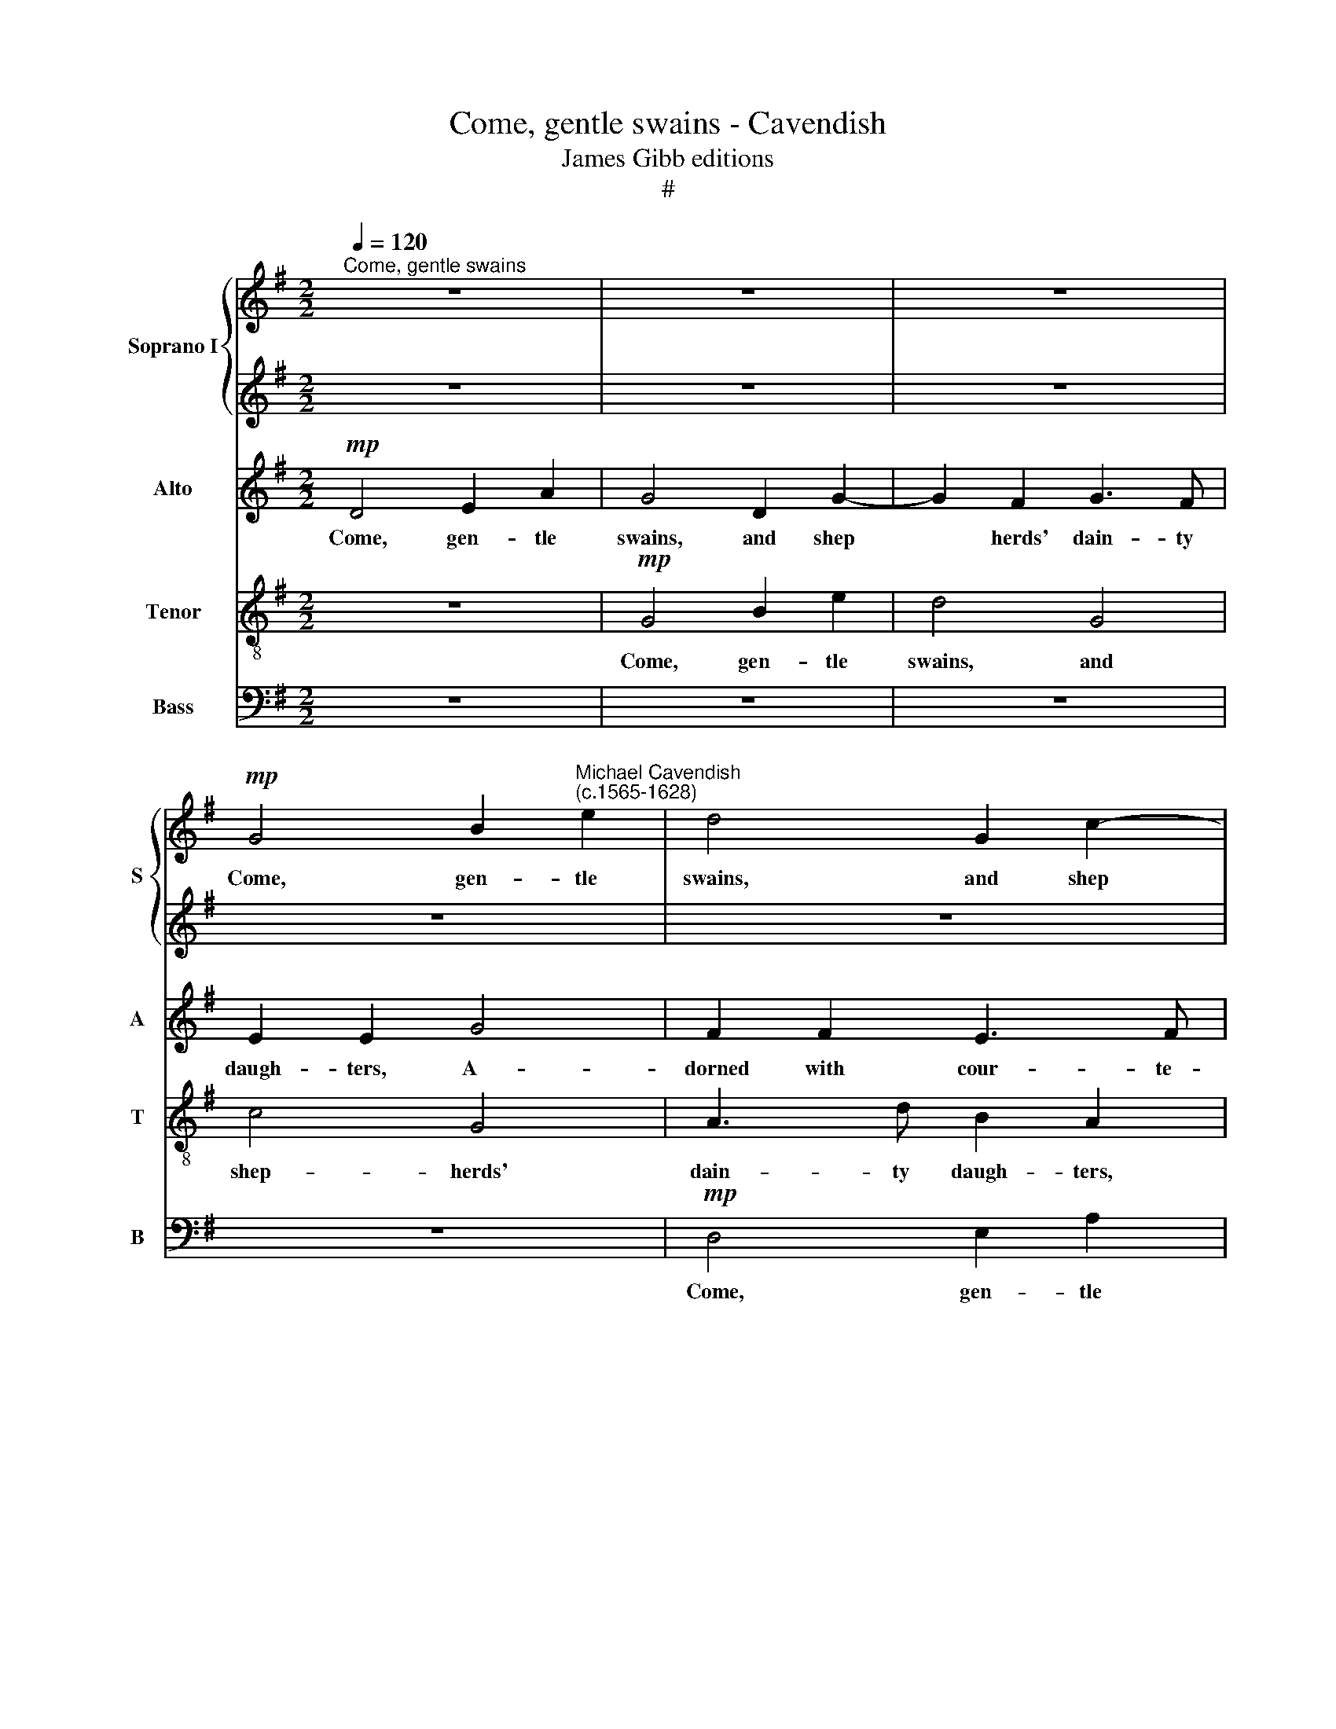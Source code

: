X:1
T:Come, gentle swains - Cavendish
T:James Gibb editions
T:#
%%score { 1 | 2 } 3 4 5
L:1/8
Q:1/4=120
M:2/2
K:G
V:1 treble nm="Soprano I" snm="S"
V:2 treble 
V:3 treble nm="Alto" snm="A"
V:4 treble-8 nm="Tenor" snm="T"
V:5 bass nm="Bass" snm="B"
V:1
"^Come, gentle swains" z8 | z8 | z8 |!mp! G4 B2"^Michael Cavendish\n(c.1565-1628)" e2 | d4 G2 c2- | %5
w: |||Come, gen- tle|swains, and shep­|
 c2 B2 d3 c | B2 B2 B2 G2 | (A2 G2) G2 F2 | G2 G2 G2 E2- | E2 E2 e4 | z8 | G4 B2 e2 | d4 G2 c2- | %13
w: * herds' dain- ty|daugh- ters, and shep-|herds' * dain- ty|daugh- ters, A- dorned,|* a- dorned.||Come, gen- tle|swains, and shep­|
 c2 B2 d3 c | B2 A2 B2 G2 | A2 (G4 F2) | G4!f! G4 | c6 B2 | A4 G4 | F4!p! d4 | e6 d2 | c2 B2 A4 | %22
w: * herds' dain- ty,|dain- ty daugh- ters,|A- dorn­ *|ed, a-|dorned with|cour- te-|sy, a-|dorned with|cour- te- sy|
"^cresc." d4 c2 (B2 | A2 G2) A4 | B2!f! G2 B2 G2 | (dcBA G2) d2 | B2 A2 ^c2 d2 | d2 d2 z4 | %28
w: and come- ly|* * du-|ties, Come, sing and|joy * * * * and|grace with love- ly|laugh- ters,|
 z4 A2 d2 | B2 G4 A2 | A8 ||[M:3/2] z12 | A8!mf! G4 | c8 B4 | A8 G4 | F6 E2 F4 | G4 G8 || %37
w: and grace|with love- ly|laugh-||ters The|birth- day|of the|beau- tiest of|beau- ties.|
[M:2/2] z8 |!f! B4 B2 A2 | B2 A2 e2 d2- | dd ^c2 d2 d2 | z8 | z2 d2 c2 B2 | A2 G4 F2 | %44
w: |Then sang the|shep- herds and nymphs|* of Di- a- na:||Long live fair|O- ri- a-|
 G2 G2 A2 c2 | B2 A2 G2 G2 | z4 d3 c | B2 BB (c2 G2) | d4 z4 | d2 dd d4 | d8 |!p! d4 d2 d2 | %52
w: na, long live fair|O- ri- a- na,|long live|fair O- ri- a­ *|na,|fair O- ri- a-|na.|Then sang the|
 d2 d2 G2 B2- | BA G2 F2 F2 |!f! G4 A2 c2 | B2 A2 G2 G2 | z4 z2 d2 | B3 B c2 A2 | F2 F2 z4 | z8 | %60
w: shep- herds and nymphs|* of Di- a- na:|Long live fair|O- ri- a- na,|long|live fair O- ri-|a- na,||
 G4 A2 c2 | B2 A2 d2 cB | (A2 G2 A4) | !fermata!B8 |] %64
w: fair O- ri-|a- na, fair O- ri-|a­ * *|na.|
V:2
 z8 | z8 | z8 | z8 | z8 |!mp! G4 B2 e2 | d4 G2 c2- | c2 B2 d3 c | B2 B2 c4 | B6"^with" c2 | %10
w: |||||Come, gen- tle|swains, and shep­|* herds' dain- ty|daugh- ters, A-|dorned *|
 A3 A B2 d2 | e2 (c2 d3 c) | B2 A2 z4 | G4 B2 e2 | d4 G2 c2- | c2 B2 d3 c | B2 B2!f! d4 | e6 d2 | %18
w: cour- te- sy and|come- ly * *|du- ties,|Come, gen- tle|swains, and shep­|* herds' dain- ty|daugh- ters, A-|dorned with|
 c4!>(! B4 | A6!p! B2 | c6 B2 | A2 G2 F4- | F2"^cresc." B2 A2 G2 | (F2 G4 F2) | G8 | z8 | z8 | %27
w: cour- te-|sy, a-|dorned with|cour- te- sy|* and come- ly|du­ * *|ties,|||
 z4!f! G4 | B2 G2 (dcBA | G2) B2 d3 d | e2 f2 e4 ||[M:3/2] z12 | d8!mf! B4 | e8 d4 | c6 (d2 B4) | %35
w: Come,|sing and joy * * *|* and grace with|love- ly laugh-||ters The|birth- day|of the *|
 A6 G2 A4 | B4 B8 ||[M:2/2] z8 |!f! d4 d2 d2 | d2 d2 G2 B2- | BA G2 F2 F2 | G4 A2 c2 | %42
w: beau- tiest of|beau- ties.||Then sang the|shep- herds and nymphs|* of Di- a- na:|Long live fair|
 B2 A2 G2 G2 | z4 z2 d2 | B3 B c2 A2 | F2 F2 z4 | z8 | G4 A2 c2 | B2 A2 d2 cB | (A2 G2 A4) | B8 | %51
w: O- ri- a- na,|long|live fair O- ri-|a- na,||fair O- ri-|a- na, fair O- ri-|a­ * *|na.|
!p! B4 B2 A2 | B2 A2 e2 d2- | dd ^c2 d2 d2 | z8 | z2!f! d2 c2 B2 | A2 G4 F2 | G2 G2 A2 c2 | %58
w: Then sang the|shep- herds and nymphs|* of Di- a- na:||Long live fair|O- ri- a-|na, long live fair|
 B2 A2 G2 G2 | z4 d3 c | B2 BB (c2 G2) | d4 z4 | d2 dd d4 | !fermata!d8 |] %64
w: O- ri- a- na,|long live|fair O- ri- a­ *|na,|fair O- ri- a-|na.|
V:3
!mp! D4 E2 A2 | G4 D2 G2- | G2 F2 G3 F | E2 E2 G4 | F2 F2 E3 F | G2 D2 G2 G2 | G4 G4 | z8 | %8
w: Come, gen- tle|swains, and shep­|* herds' dain- ty|daugh- ters, A-|dorned with cour- te-|sy and come- ly|du- ties,||
 D4 E2 A2 | G4 E2 G2- | G2 F2 G3 F | E2 E2 G4 | F2 F2 E3 F | G2 D2 G4- | G2 F2 (ED E2 | F2 G2) A4 | %16
w: Come, gen- tle|swains, and shep­|* herds' dain- ty|daugh- ters, A-|dorned with cour- te-|sy and come­|* ly du­ * *|* * ties,|
 z4!f! B4 | E6 =F2 | =F4!>(! D4 | D4!>)!!p! F4 | G2 G2 G4 | E4 z2"^cresc." D2 | D2 (GF) E2 E2 | %23
w: A-|dorned with|cour- te-|sy and|come- ly du-|ties, and|come- ly * du- ties,|
 z2 D2 D2 D2 | D8 | D4!f! D4 | (G2 F2 G2) A2 | (BAGF E2) D2 | E2 D2 D4 | z2 B,2 G2 F2 | E2 D2 E4 || %31
w: and come- ly|du-|ties, Come,|sing * * and|joy * * * * and|grace with love,|and grace with|love- ly laugh-|
[M:3/2] z12 | F8!mf! D4 | G8 =F4 | C6 (=F2 D4) | D6 B,2 D4 | D4 D8 ||[M:2/2] z8 |!f! D4 D2 D2 | %39
w: |ters The|birth- day|of the *|beau- tiest of|beau- ties.||Then sang the|
 G2 F2 z4 | z4 D4 | E2 G2 F2 E2 | D2 D2 z4 | z4 D4 | E2 G2 F2 E2 | DD d2 c2 B2 | A2 (G4 F2) | %47
w: shep- herds:|Long|live fair O- ri-|a- na,|long|live fair O- ri-|a- na, long live fair|O- ri­ *|
 G2 D2 z2 E2 | F4 G4 | F2 G4 F2 | G8 |!p! D4 D2 D2 | G2 F2 z4 | z4!f! D4 | E2 G2 F2 E2 | D2 D2 z4 | %56
w: a- na, long|live fair|O- ri- a-|na.|Then sang the|shep- herds:|Long|live fair O- ri-|a- na,|
 z4 D4 | E2 G2 F2 E2 | DD d2 c2 B2 | A2 (G4 F2) | G2 D2 z2 E2 | F4 G4 | F2 G4 F2 | !fermata!G8 |] %64
w: long|live fair O- ri-|a- na, long live fair|O- ri­ *|a- na, long|live fair|O- ri- a-|na.|
V:4
 z8 |!mp! G4 B2 e2 | d4 G4 | c4 G4 | A3 d B2 A2 | d4 B2 G2 | (Bcd)G B2 e2 | A2 d2 A4 | G4 z4 | %9
w: |Come, gen- tle|swains, and|shep- herds'|dain- ty daugh- ters,|A- dorned with|cour­ * * te- sy and|come- ly du-|ties,|
 G4 B2 e2 | d4 B4 | c4 G4 | d3 c B2 A2 | d4 B2 G2 | (Bcd)A G2 G2 | d3 d A4 | G4!f! G4 | G6 =F2 | %18
w: Come, gen- tle|swains, and|shep- herds'|dain- ty daugh- ters,|A- dorned with|cour­ * * te- sy and|come- ly du-|ties, A-|dorned with|
 (A4 B2)!>(! G2 | A6!>)!!p! d2 | G4 G4 | A6"^cresc." A2 | B2 d2 e2 E2 | (A2 B2 A4) | G6!f! G2 | %25
w: cour­ * te-|sy a-|dorned with|cour- te-|sy and come- ly|du­ * *|ties, Come,|
 B2 G2 (dcBA | G2) A2 e2 f2 | d2 B2 c2 G2 | g4 g2 f2 | (gfed B2) A2 | ^c2 d2 d2 c2 ||[M:3/2] z12 | %32
w: sing and joy * * *|* and grace with|love- ly laugh- ters,|come, sing and|joy * * * * and|grace with love- ly||
 d4 d4!mf! G4 | G8 d4 | A8 (B2 G2) | A6 E2 A4 | G4 G8 ||[M:2/2] z8 |!f! B4 G2 A2 | d2 d2 B2 B2- | %40
w: laugh- ters The|birth- day|of the *|beau- tiest of|beau- ties.||Then sang the|shep- herds and nymphs|
 Bd G2 A2 A2 | E2 E2 A3 A | F2 F2 G4 | A2 c2 B2 A2 | G2 G2 z4 | z4 G4 | A2 c2 B2 A2 | G2 G2 z4 | %48
w: * of Di- a- na:|Long live O- ri-|a- na, long|live fair O- ri-|a- na,|long|live fair O- ri-|a- na,|
 d3 c B2 AG | (A2 B2 A4) | G8 |!p! B4 G2 A2 | d2 d2 B2 B2- | Bd G2 A2 A2 |!f! E2 E2 A3 A | %55
w: long live fair O- ri-|a­ * *|na.|Then sang the|shep- herds and nymphs|* of Di- a- na:|Long live O- ri-|
 F2 F2 G4 | A2 c2 B2 A2 | G2 G2 z4 | z4 G4 | A2 c2 B2 A2 | G2 G2 z4 | d3 c B2 AG | (A2 B2 A4) | %63
w: a- na, long|live fair O- ri-|a- na,|long|live fair O- ri-|­a- na,|long live fair O- ri-|a­ * *|
 !fermata!G8 |] %64
w: na.|
V:5
 z8 | z8 | z8 | z8 |!mp! D,4 E,2 A,2 | G,4 G,4 | G,4 E,4 | D,6 D,2 | G,,2 G,,2 C,4 | E,6 C,2 | %10
w: ||||Come, gen- tle|swains, and|shep- herds'|dain- ty|daugh- ters, A-|dorned with|
 D,3 D, G,,4 | z8 | D,4 E,2 A,2 | G,4 G,4 | (G,2 D,2 G,2) E,2 | D,6 D,2 | G,,2 G,,2!f! G,4 | %17
w: cour- te- sy,||Come, gen- tle|swains, and|shep­ * * herds'|dain- ty|daugh- ters, A-|
 C,6 D,2 | =F,4!>(! G,4 | D,4!>)!!p! D,4 | C,8- | C,4 D,4 |"^cresc." (B,,4 C,4 | D,8) | G,,8- | %25
w: dorned with|cour- te-|sy and|come­|* ly|du­ *||ties,|
 G,,8 | z2!f! D,2 E,2 D,2 | (G,F,E,D, C,2) B,,2 | E,2 G,2 D,4 | E,2 G,4 D,2 | A,8 ||[M:3/2] z12 | %32
w: |Come, sing and|joy * * * * and|grace with love,|with love- ly|laugh-||
 D,8!mf! G,4 | C,8 (D,3 E,) | =F,6 (D,2 G,4) | D,6 E,2 D,4 | G,4 G,,8 ||[M:2/2] z8 | %38
w: ters The|birth- day *|of the *|beau- tiest of|beau- ties.||
!f! G,4 G,2 F,2 | G,2 D,2 E,2 G,2- | G,F, E,2 D,2 D,2 | C,3 B,, A,,2 A,,2 | D,4 E,2 G,2 | %43
w: Then sang the|shep- herds and nymphs|* of Di- a- na,|of Di- a- na:|Long live fair|
 F,2 E,2 D,2 D,2 | z2 E,2 A,,4 | D,4 E,2 G,2 | F,2 E,2 D,2 D,2 | z2 G,2 F,2 E,2 | D,4 D,4 | D,8 | %50
w: O- ri- a- na,|long live,|long live fair|O- ri- a- na,|long live fair|O- ri-|a-|
 G,,8 |!p! G,4 G,2 F,2 | G,2 D,2 E,2 G,2- | G,F, E,2 D,2 D,2 | C,3 B,, A,,2 A,,2 |!f! D,4 E,2 G,2 | %56
w: na.|Then sang the|shep- herds and nymphs|* of Di- a- na,|of Di- a- na:|Long live fair|
 F,2 E,2 D,2 D,2 | z2 E,2 A,,4 | D,4 E,2 G,2 | F,2 E,2 D,2 D,2 | z2 G,2 F,2 E,2 | D,4 D,4 | D,8 | %63
w: O- ri- a- na,|long live,|long live fair|O- ri- a- na,|long live fair|O- ri-|a-|
 !fermata!G,,8 |] %64
w: na.|

